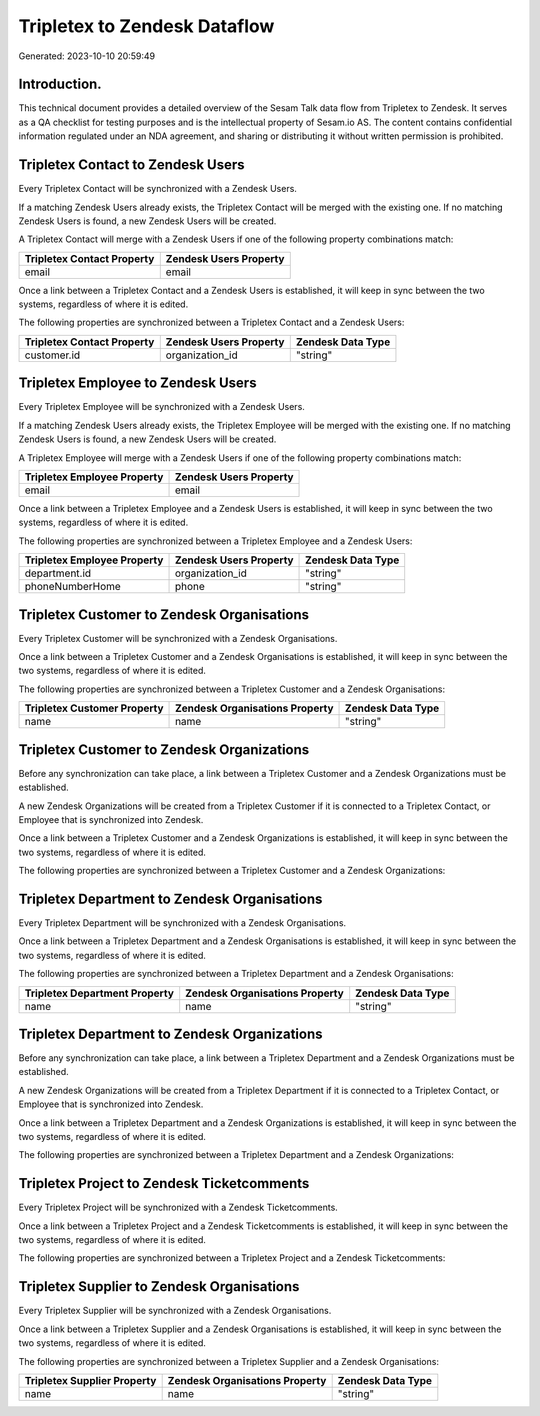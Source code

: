 =============================
Tripletex to Zendesk Dataflow
=============================

Generated: 2023-10-10 20:59:49

Introduction.
------------

This technical document provides a detailed overview of the Sesam Talk data flow from Tripletex to Zendesk. It serves as a QA checklist for testing purposes and is the intellectual property of Sesam.io AS. The content contains confidential information regulated under an NDA agreement, and sharing or distributing it without written permission is prohibited.

Tripletex Contact to Zendesk Users
----------------------------------
Every Tripletex Contact will be synchronized with a Zendesk Users.

If a matching Zendesk Users already exists, the Tripletex Contact will be merged with the existing one.
If no matching Zendesk Users is found, a new Zendesk Users will be created.

A Tripletex Contact will merge with a Zendesk Users if one of the following property combinations match:

.. list-table::
   :header-rows: 1

   * - Tripletex Contact Property
     - Zendesk Users Property
   * - email
     - email

Once a link between a Tripletex Contact and a Zendesk Users is established, it will keep in sync between the two systems, regardless of where it is edited.

The following properties are synchronized between a Tripletex Contact and a Zendesk Users:

.. list-table::
   :header-rows: 1

   * - Tripletex Contact Property
     - Zendesk Users Property
     - Zendesk Data Type
   * - customer.id
     - organization_id
     - "string"


Tripletex Employee to Zendesk Users
-----------------------------------
Every Tripletex Employee will be synchronized with a Zendesk Users.

If a matching Zendesk Users already exists, the Tripletex Employee will be merged with the existing one.
If no matching Zendesk Users is found, a new Zendesk Users will be created.

A Tripletex Employee will merge with a Zendesk Users if one of the following property combinations match:

.. list-table::
   :header-rows: 1

   * - Tripletex Employee Property
     - Zendesk Users Property
   * - email
     - email

Once a link between a Tripletex Employee and a Zendesk Users is established, it will keep in sync between the two systems, regardless of where it is edited.

The following properties are synchronized between a Tripletex Employee and a Zendesk Users:

.. list-table::
   :header-rows: 1

   * - Tripletex Employee Property
     - Zendesk Users Property
     - Zendesk Data Type
   * - department.id
     - organization_id
     - "string"
   * - phoneNumberHome
     - phone
     - "string"


Tripletex Customer to Zendesk Organisations
-------------------------------------------
Every Tripletex Customer will be synchronized with a Zendesk Organisations.

Once a link between a Tripletex Customer and a Zendesk Organisations is established, it will keep in sync between the two systems, regardless of where it is edited.

The following properties are synchronized between a Tripletex Customer and a Zendesk Organisations:

.. list-table::
   :header-rows: 1

   * - Tripletex Customer Property
     - Zendesk Organisations Property
     - Zendesk Data Type
   * - name
     - name
     - "string"


Tripletex Customer to Zendesk Organizations
-------------------------------------------
Before any synchronization can take place, a link between a Tripletex Customer and a Zendesk Organizations must be established.

A new Zendesk Organizations will be created from a Tripletex Customer if it is connected to a Tripletex Contact, or Employee that is synchronized into Zendesk.

Once a link between a Tripletex Customer and a Zendesk Organizations is established, it will keep in sync between the two systems, regardless of where it is edited.

The following properties are synchronized between a Tripletex Customer and a Zendesk Organizations:

.. list-table::
   :header-rows: 1

   * - Tripletex Customer Property
     - Zendesk Organizations Property
     - Zendesk Data Type


Tripletex Department to Zendesk Organisations
---------------------------------------------
Every Tripletex Department will be synchronized with a Zendesk Organisations.

Once a link between a Tripletex Department and a Zendesk Organisations is established, it will keep in sync between the two systems, regardless of where it is edited.

The following properties are synchronized between a Tripletex Department and a Zendesk Organisations:

.. list-table::
   :header-rows: 1

   * - Tripletex Department Property
     - Zendesk Organisations Property
     - Zendesk Data Type
   * - name
     - name
     - "string"


Tripletex Department to Zendesk Organizations
---------------------------------------------
Before any synchronization can take place, a link between a Tripletex Department and a Zendesk Organizations must be established.

A new Zendesk Organizations will be created from a Tripletex Department if it is connected to a Tripletex Contact, or Employee that is synchronized into Zendesk.

Once a link between a Tripletex Department and a Zendesk Organizations is established, it will keep in sync between the two systems, regardless of where it is edited.

The following properties are synchronized between a Tripletex Department and a Zendesk Organizations:

.. list-table::
   :header-rows: 1

   * - Tripletex Department Property
     - Zendesk Organizations Property
     - Zendesk Data Type


Tripletex Project to Zendesk Ticketcomments
-------------------------------------------
Every Tripletex Project will be synchronized with a Zendesk Ticketcomments.

Once a link between a Tripletex Project and a Zendesk Ticketcomments is established, it will keep in sync between the two systems, regardless of where it is edited.

The following properties are synchronized between a Tripletex Project and a Zendesk Ticketcomments:

.. list-table::
   :header-rows: 1

   * - Tripletex Project Property
     - Zendesk Ticketcomments Property
     - Zendesk Data Type


Tripletex Supplier to Zendesk Organisations
-------------------------------------------
Every Tripletex Supplier will be synchronized with a Zendesk Organisations.

Once a link between a Tripletex Supplier and a Zendesk Organisations is established, it will keep in sync between the two systems, regardless of where it is edited.

The following properties are synchronized between a Tripletex Supplier and a Zendesk Organisations:

.. list-table::
   :header-rows: 1

   * - Tripletex Supplier Property
     - Zendesk Organisations Property
     - Zendesk Data Type
   * - name
     - name
     - "string"

